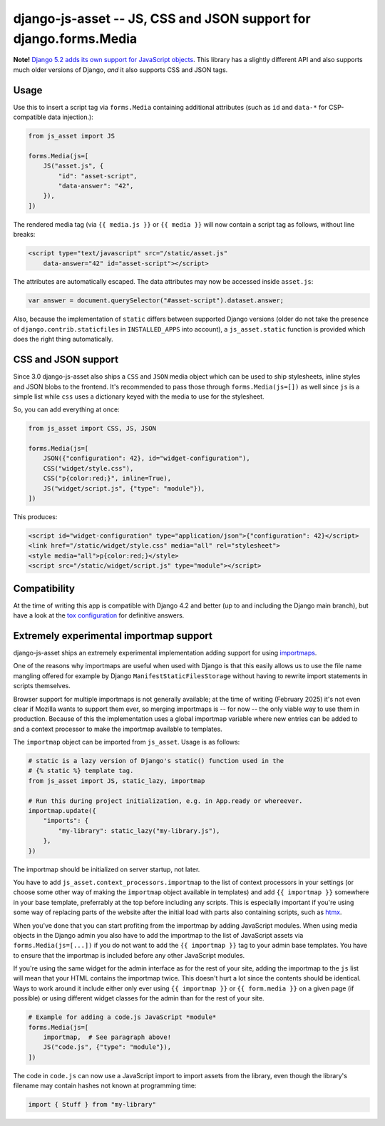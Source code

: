 ==================================================================
django-js-asset -- JS, CSS and JSON support for django.forms.Media
==================================================================

.. image:: https://github.com/matthiask/django-js-asset/workflows/Tests/badge.svg
    :target: https://github.com/matthiask/django-js-asset

**Note!** `Django 5.2 adds its own support for JavaScript objects
<https://docs.djangoproject.com/en/dev/topics/forms/media/#script-objects>`__.
This library has a slightly different API and also supports much older versions
of Django, *and* it also supports CSS and JSON tags.

Usage
=====

Use this to insert a script tag via ``forms.Media`` containing additional
attributes (such as ``id`` and ``data-*`` for CSP-compatible data
injection.):

.. code-block:: python

    from js_asset import JS

    forms.Media(js=[
        JS("asset.js", {
            "id": "asset-script",
            "data-answer": "42",
        }),
    ])

The rendered media tag (via ``{{ media.js }}`` or ``{{ media }}`` will
now contain a script tag as follows, without line breaks:

.. code-block:: html

    <script type="text/javascript" src="/static/asset.js"
        data-answer="42" id="asset-script"></script>

The attributes are automatically escaped. The data attributes may now be
accessed inside ``asset.js``:

.. code-block:: javascript

    var answer = document.querySelector("#asset-script").dataset.answer;

Also, because the implementation of ``static`` differs between supported
Django versions (older do not take the presence of
``django.contrib.staticfiles`` in ``INSTALLED_APPS`` into account), a
``js_asset.static`` function is provided which does the right thing
automatically.


CSS and JSON support
====================

Since 3.0 django-js-asset also ships a ``CSS`` and ``JSON`` media object which
can be used to ship stylesheets, inline styles and JSON blobs to the frontend.
It's recommended to pass those through ``forms.Media(js=[])`` as well since
``js`` is a simple list while ``css`` uses a dictionary keyed with the media to
use for the stylesheet.

So, you can add everything at once:

.. code-block:: python

    from js_asset import CSS, JS, JSON

    forms.Media(js=[
        JSON({"configuration": 42}, id="widget-configuration"),
        CSS("widget/style.css"),
        CSS("p{color:red;}", inline=True),
        JS("widget/script.js", {"type": "module"}),
    ])

This produces:

.. code-block:: html

    <script id="widget-configuration" type="application/json">{"configuration": 42}</script>
    <link href="/static/widget/style.css" media="all" rel="stylesheet">
    <style media="all">p{color:red;}</style>
    <script src="/static/widget/script.js" type="module"></script>



Compatibility
=============

At the time of writing this app is compatible with Django 4.2 and better
(up to and including the Django main branch), but have a look at the
`tox configuration
<https://github.com/matthiask/django-js-asset/blob/main/tox.ini>`_ for
definitive answers.


Extremely experimental importmap support
========================================

django-js-asset ships an extremely experimental implementation adding support
for using `importmaps
<https://developer.mozilla.org/en-US/docs/Web/HTML/Element/script/type/importmap>`_.

One of the reasons why importmaps are useful when used with Django is that this
easily allows us to use the file name mangling offered for example by Django
``ManifestStaticFilesStorage`` without having to rewrite import statements in
scripts themselves.

Browser support for multiple importmaps is not generally available; at the time
of writing (February 2025) it's not even clear if Mozilla wants to support them
ever, so merging importmaps is -- for now -- the only viable way to use them in
production. Because of this the implementation uses a global importmap variable
where new entries can be added to and a context processor to make the importmap
available to templates.

The ``importmap`` object can be imported from ``js_asset``. Usage is as follows:

.. code-block:: python

    # static is a lazy version of Django's static() function used in the
    # {% static %} template tag.
    from js_asset import JS, static_lazy, importmap

    # Run this during project initialization, e.g. in App.ready or whereever.
    importmap.update({
        "imports": {
            "my-library": static_lazy("my-library.js"),
        },
    })

The importmap should be initialized on server startup, not later.

You have to add ``js_asset.context_processors.importmap`` to the list of
context processors in your settings (or choose some other way of making the
``importmap`` object available in templates) and add ``{{ importmap }}``
somewhere in your base template, preferrably at the top before including any
scripts. This is especially important if you're using some way of replacing
parts of the website after the initial load with parts also containing scripts,
such as `htmx <https://htmx.org/>`__.

When you've done that you can start profiting from the importmap by adding
JavaScript modules. When using media objects in the Django admin you also have
to add the importmap to the list of JavaScript assets via
``forms.Media(js=[...])`` if you do not want to add the ``{{ importmap }}`` tag
to your admin base templates. You have to ensure that the importmap is included
before any other JavaScript modules.

If you're using the same widget for the admin interface as for the rest of your
site, adding the importmap to the ``js`` list will mean that your HTML contains
the importmap twice. This doesn't hurt a lot since the contents should be
identical. Ways to work around it include either only ever using ``{{ importmap
}}`` or ``{{ form.media }}`` on a given page (if possible) or using different
widget classes for the admin than for the rest of your site.

.. code-block:: python

    # Example for adding a code.js JavaScript *module*
    forms.Media(js=[
        importmap,  # See paragraph above!
        JS("code.js", {"type": "module"}),
    ])

The code in ``code.js`` can now use a JavaScript import to import assets from
the library, even though the library's filename may contain hashes not known at
programming time:

.. code-block:: javascript

    import { Stuff } from "my-library"
